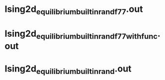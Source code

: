 * Ising2d_equilibrium_builtin_rand_f77.out
** data                                                            :noexport:
*** builtin rand
**** DEBUG
#+NAME: IG2D_EMC_builtin_rand_f77_DEBUG.dat
|  size |  i |        Temperature |          magnetism |              energy |
|-------+----+--------------------+--------------------+---------------------|
| 51x50 |  1 | 2.600000000000E+00 | 9.490190431402E-02 | -1.028249123137E+00 |
| 51x50 |  2 | 2.587755102041E+00 | 9.894256000030E-02 | -1.037039378823E+00 |
| 51x50 |  3 | 2.575510204082E+00 | 1.007743168630E-01 | -1.045927356863E+00 |
| 51x50 |  4 | 2.563265306122E+00 | 1.040448078434E-01 | -1.054925603137E+00 |
| 51x50 |  5 | 2.551020408163E+00 | 1.081682635297E-01 | -1.064414054902E+00 |
| 51x50 |  6 | 2.538775510204E+00 | 1.117204407846E-01 | -1.074026443921E+00 |
| 51x50 |  7 | 2.526530612245E+00 | 1.153103498042E-01 | -1.084072150588E+00 |
| 51x50 |  8 | 2.514285714286E+00 | 1.199402980395E-01 | -1.093688840784E+00 |
| 51x50 |  9 | 2.502040816327E+00 | 1.248100376473E-01 | -1.104331181176E+00 |
| 51x50 | 10 | 2.489795918367E+00 | 1.289421772552E-01 | -1.114876423529E+00 |
| 51x50 | 11 | 2.477551020408E+00 | 1.374832894120E-01 | -1.126179949804E+00 |
| 51x50 | 12 | 2.465306122449E+00 | 1.451214556866E-01 | -1.137348225882E+00 |
| 51x50 | 13 | 2.453061224490E+00 | 1.515255701964E-01 | -1.149089292549E+00 |
| 51x50 | 14 | 2.440816326531E+00 | 1.597958039218E-01 | -1.160949496470E+00 |
| 51x50 | 15 | 2.428571428571E+00 | 1.729040360787E-01 | -1.173522145882E+00 |
| 51x50 | 16 | 2.416326530612E+00 | 1.821532423532E-01 | -1.186805512157E+00 |
| 51x50 | 17 | 2.404081632653E+00 | 1.977464470591E-01 | -1.200651582745E+00 |
| 51x50 | 18 | 2.391836734694E+00 | 2.138293866669E-01 | -1.214886186666E+00 |
| 51x50 | 19 | 2.379591836735E+00 | 2.326395325492E-01 | -1.229674412549E+00 |
| 51x50 | 20 | 2.367346938776E+00 | 2.562373098041E-01 | -1.245750845490E+00 |
| 51x50 | 21 | 2.355102040816E+00 | 2.795618211767E-01 | -1.262608771764E+00 |
| 51x50 | 22 | 2.342857142857E+00 | 3.218504031374E-01 | -1.282893176470E+00 |
| 51x50 | 23 | 2.330612244898E+00 | 3.567611325491E-01 | -1.301953016470E+00 |
| 51x50 | 24 | 2.318367346939E+00 | 4.077836596079E-01 | -1.325266845490E+00 |
| 51x50 | 25 | 2.306122448980E+00 | 4.575185600000E-01 | -1.348764856470E+00 |
| 51x50 | 26 | 2.293877551020E+00 | 5.130303168627E-01 | -1.374862547451E+00 |
| 51x50 | 27 | 2.281632653061E+00 | 5.680989537254E-01 | -1.400823742745E+00 |
| 51x50 | 28 | 2.269387755102E+00 | 6.170732674509E-01 | -1.426075501176E+00 |
| 51x50 | 29 | 2.257142857143E+00 | 6.602372596077E-01 | -1.450633932549E+00 |
| 51x50 | 30 | 2.244897959184E+00 | 6.948460250979E-01 | -1.473272985098E+00 |
| 51x50 | 31 | 2.232653061224E+00 | 7.283593678429E-01 | -1.495877214117E+00 |
| 51x50 | 32 | 2.220408163265E+00 | 7.546706635292E-01 | -1.516456756078E+00 |
| 51x50 | 33 | 2.208163265306E+00 | 7.722179513723E-01 | -1.534183865098E+00 |
| 51x50 | 34 | 2.195918367347E+00 | 7.892714196076E-01 | -1.552016138039E+00 |
| 51x50 | 35 | 2.183673469388E+00 | 8.038979294115E-01 | -1.568260213333E+00 |
| 51x50 | 36 | 2.171428571429E+00 | 8.173168015683E-01 | -1.584518895686E+00 |
| 51x50 | 37 | 2.159183673469E+00 | 8.282057803919E-01 | -1.599150340392E+00 |
| 51x50 | 38 | 2.146938775510E+00 | 8.380017521565E-01 | -1.613126541176E+00 |
| 51x50 | 39 | 2.134693877551E+00 | 8.471773552938E-01 | -1.626802343529E+00 |
| 51x50 | 40 | 2.122448979592E+00 | 8.553501301958E-01 | -1.639633167058E+00 |
| 51x50 | 41 | 2.110204081633E+00 | 8.619838117644E-01 | -1.651823840000E+00 |
| 51x50 | 42 | 2.097959183673E+00 | 8.698489050977E-01 | -1.664192250980E+00 |
| 51x50 | 43 | 2.085714285714E+00 | 8.761504015684E-01 | -1.675354428235E+00 |
| 51x50 | 44 | 2.073469387755E+00 | 8.824342745095E-01 | -1.686681038431E+00 |
| 51x50 | 45 | 2.061224489796E+00 | 8.882377066663E-01 | -1.697696373333E+00 |
| 51x50 | 46 | 2.048979591837E+00 | 8.932130588232E-01 | -1.707528241568E+00 |
| 51x50 | 47 | 2.036734693878E+00 | 8.982021756858E-01 | -1.717694265097E+00 |
| 51x50 | 48 | 2.024489795918E+00 | 9.026998290191E-01 | -1.727119664313E+00 |
| 51x50 | 49 | 2.012244897959E+00 | 9.071891152935E-01 | -1.736540200783E+00 |
| 51x50 | 50 | 2.000000000000E+00 | 9.113639811759E-01 | -1.745620884705E+00 |
****
#+NAME: IG2D_EMC_builtin_rand_f77_RELEASE.dat
|  size |  i |        Temperature |          magnetism |              energy |
|-------+----+--------------------+--------------------+---------------------|
| 51x50 |  1 | 2.600000000000E+00 | 9.529406588265E-02 | -1.028357091765E+00 |
| 51x50 |  2 | 2.587755102041E+00 | 9.734979764735E-02 | -1.036855535686E+00 |
| 51x50 |  3 | 2.575510204082E+00 | 1.006920721572E-01 | -1.046050704314E+00 |
| 51x50 |  4 | 2.563265306122E+00 | 1.038996015689E-01 | -1.054857176471E+00 |
| 51x50 |  5 | 2.551020408163E+00 | 1.062554603925E-01 | -1.064325838431E+00 |
| 51x50 |  6 | 2.538775510204E+00 | 1.116676282356E-01 | -1.074119372549E+00 |
| 51x50 |  7 | 2.526530612245E+00 | 1.166490086277E-01 | -1.083672053333E+00 |
| 51x50 |  8 | 2.514285714286E+00 | 1.220990352944E-01 | -1.094141220392E+00 |
| 51x50 |  9 | 2.502040816327E+00 | 1.264155215689E-01 | -1.104299946667E+00 |
| 51x50 | 10 | 2.489795918367E+00 | 1.314356423532E-01 | -1.114853465098E+00 |
| 51x50 | 11 | 2.477551020408E+00 | 1.369079309807E-01 | -1.126090076863E+00 |
| 51x50 | 12 | 2.465306122449E+00 | 1.422223796081E-01 | -1.136875040000E+00 |
| 51x50 | 13 | 2.453061224490E+00 | 1.530651529415E-01 | -1.149231614117E+00 |
| 51x50 | 14 | 2.440816326531E+00 | 1.605669129415E-01 | -1.161013766274E+00 |
| 51x50 | 15 | 2.428571428571E+00 | 1.703710901963E-01 | -1.173781461961E+00 |
| 51x50 | 16 | 2.416326530612E+00 | 1.838101631375E-01 | -1.186882823529E+00 |
| 51x50 | 17 | 2.404081632653E+00 | 1.952088313728E-01 | -1.199854101961E+00 |
| 51x50 | 18 | 2.391836734694E+00 | 2.132568360787E-01 | -1.214870531765E+00 |
| 51x50 | 19 | 2.379591836735E+00 | 2.302696298041E-01 | -1.229471090196E+00 |
| 51x50 | 20 | 2.367346938776E+00 | 2.570723231375E-01 | -1.246000803137E+00 |
| 51x50 | 21 | 2.355102040816E+00 | 2.831440313727E-01 | -1.262778864314E+00 |
| 51x50 | 22 | 2.342857142857E+00 | 3.139013584315E-01 | -1.281245160784E+00 |
| 51x50 | 23 | 2.330612244898E+00 | 3.611515513727E-01 | -1.302754880000E+00 |
| 51x50 | 24 | 2.318367346939E+00 | 4.077624266667E-01 | -1.325386980392E+00 |
| 51x50 | 25 | 2.306122448980E+00 | 4.499664188236E-01 | -1.347478393725E+00 |
| 51x50 | 26 | 2.293877551020E+00 | 5.083849364706E-01 | -1.373427425882E+00 |
| 51x50 | 27 | 2.281632653061E+00 | 5.687432501960E-01 | -1.400585967058E+00 |
| 51x50 | 28 | 2.269387755102E+00 | 6.172814431371E-01 | -1.426168407843E+00 |
| 51x50 | 29 | 2.257142857143E+00 | 6.575612047058E-01 | -1.450236809411E+00 |
| 51x50 | 30 | 2.244897959184E+00 | 7.016911466665E-01 | -1.475327221960E+00 |
| 51x50 | 31 | 2.232653061224E+00 | 7.284402588233E-01 | -1.496107181176E+00 |
| 51x50 | 32 | 2.220408163265E+00 | 7.521676533331E-01 | -1.515562578823E+00 |
| 51x50 | 33 | 2.208163265306E+00 | 7.754295827449E-01 | -1.535382080000E+00 |
| 51x50 | 34 | 2.195918367347E+00 | 7.908034729409E-01 | -1.552245483921E+00 |
| 51x50 | 35 | 2.183673469388E+00 | 8.040092831370E-01 | -1.568817515294E+00 |
| 51x50 | 36 | 2.171428571429E+00 | 8.168889066664E-01 | -1.584081756862E+00 |
| 51x50 | 37 | 2.159183673469E+00 | 8.286706949017E-01 | -1.599302992941E+00 |
| 51x50 | 38 | 2.146938775510E+00 | 8.379134462742E-01 | -1.613310309019E+00 |
| 51x50 | 39 | 2.134693877551E+00 | 8.473300298036E-01 | -1.626953989019E+00 |
| 51x50 | 40 | 2.122448979592E+00 | 8.553913521566E-01 | -1.639717957646E+00 |
| 51x50 | 41 | 2.110204081633E+00 | 8.628312282350E-01 | -1.652023990588E+00 |
| 51x50 | 42 | 2.097959183673E+00 | 8.697245615684E-01 | -1.663939774117E+00 |
| 51x50 | 43 | 2.085714285714E+00 | 8.764266713723E-01 | -1.675606133333E+00 |
| 51x50 | 44 | 2.073469387755E+00 | 8.821153709801E-01 | -1.686429524705E+00 |
| 51x50 | 45 | 2.061224489796E+00 | 8.878575027448E-01 | -1.697274017254E+00 |
| 51x50 | 46 | 2.048979591837E+00 | 8.931712721565E-01 | -1.707528699607E+00 |
| 51x50 | 47 | 2.036734693878E+00 | 8.981963890192E-01 | -1.717661279999E+00 |
| 51x50 | 48 | 2.024489795918E+00 | 9.028402431367E-01 | -1.727291005489E+00 |
| 51x50 | 49 | 2.012244897959E+00 | 9.071295027446E-01 | -1.736510010979E+00 |
| 51x50 | 50 | 2.000000000000E+00 | 9.112626823523E-01 | -1.745491479215E+00 |
* Ising2d_equilibrium_builtin_rand_f77_withfunc.out
** data                                                            :noexport:
*** builtin rand
**** DEBUG
#+NAME: IG2D_EMC_builtin_rand_f77_withfunc_DEBUG.dat
|  size |  i |        Temperature |          magnetism |              energy |
|-------+----+--------------------+--------------------+---------------------|
| 51x50 |  1 | 2.600000000000E+00 | 9.460709333363E-02 | -1.028273763137E+00 |
| 51x50 |  2 | 2.587755102041E+00 | 9.844033254931E-02 | -1.037089110588E+00 |
| 51x50 |  3 | 2.575510204082E+00 | 1.006981678434E-01 | -1.046021025882E+00 |
| 51x50 |  4 | 2.563265306122E+00 | 1.036463843140E-01 | -1.054845342745E+00 |
| 51x50 |  5 | 2.551020408163E+00 | 1.072506666670E-01 | -1.064447849412E+00 |
| 51x50 |  6 | 2.538775510204E+00 | 1.113380517650E-01 | -1.074137791373E+00 |
| 51x50 |  7 | 2.526530612245E+00 | 1.159311043140E-01 | -1.083935228235E+00 |
| 51x50 |  8 | 2.514285714286E+00 | 1.206932674513E-01 | -1.094118400000E+00 |
| 51x50 |  9 | 2.502040816327E+00 | 1.252318682356E-01 | -1.104521107451E+00 |
| 51x50 | 10 | 2.489795918367E+00 | 1.295619184317E-01 | -1.114941154510E+00 |
| 51x50 | 11 | 2.477551020408E+00 | 1.382807419611E-01 | -1.126093552941E+00 |
| 51x50 | 12 | 2.465306122449E+00 | 1.435233552944E-01 | -1.137152878431E+00 |
| 51x50 | 13 | 2.453061224490E+00 | 1.519883686277E-01 | -1.149193675294E+00 |
| 51x50 | 14 | 2.440816326531E+00 | 1.610860705885E-01 | -1.161338785882E+00 |
| 51x50 | 15 | 2.428571428571E+00 | 1.733491403924E-01 | -1.173996947451E+00 |
| 51x50 | 16 | 2.416326530612E+00 | 1.835511388238E-01 | -1.186661286274E+00 |
| 51x50 | 17 | 2.404081632653E+00 | 1.973823419610E-01 | -1.200181929412E+00 |
| 51x50 | 18 | 2.391836734694E+00 | 2.127541223532E-01 | -1.214500655686E+00 |
| 51x50 | 19 | 2.379591836735E+00 | 2.346509286277E-01 | -1.230080834510E+00 |
| 51x50 | 20 | 2.367346938776E+00 | 2.592518117649E-01 | -1.246663171765E+00 |
| 51x50 | 21 | 2.355102040816E+00 | 2.889384109806E-01 | -1.264213593725E+00 |
| 51x50 | 22 | 2.342857142857E+00 | 3.248017129413E-01 | -1.283031827451E+00 |
| 51x50 | 23 | 2.330612244898E+00 | 3.652548156864E-01 | -1.304110892549E+00 |
| 51x50 | 24 | 2.318367346939E+00 | 4.066936188236E-01 | -1.325324831372E+00 |
| 51x50 | 25 | 2.306122448980E+00 | 4.596360815687E-01 | -1.349257769411E+00 |
| 51x50 | 26 | 2.293877551020E+00 | 5.164016972549E-01 | -1.375243372549E+00 |
| 51x50 | 27 | 2.281632653061E+00 | 5.664953552941E-01 | -1.399979981176E+00 |
| 51x50 | 28 | 2.269387755102E+00 | 6.215674698038E-01 | -1.427270384313E+00 |
| 51x50 | 29 | 2.257142857143E+00 | 6.646376439214E-01 | -1.451554149019E+00 |
| 51x50 | 30 | 2.244897959184E+00 | 6.982949741175E-01 | -1.474286456470E+00 |
| 51x50 | 31 | 2.232653061224E+00 | 7.304796627449E-01 | -1.496510290196E+00 |
| 51x50 | 32 | 2.220408163265E+00 | 7.530535356860E-01 | -1.516276090980E+00 |
| 51x50 | 33 | 2.208163265306E+00 | 7.748404972547E-01 | -1.535287592156E+00 |
| 51x50 | 34 | 2.195918367347E+00 | 7.895338447056E-01 | -1.552121499607E+00 |
| 51x50 | 35 | 2.183673469388E+00 | 8.050731984311E-01 | -1.568865179607E+00 |
| 51x50 | 36 | 2.171428571429E+00 | 8.175922211762E-01 | -1.584628329411E+00 |
| 51x50 | 37 | 2.159183673469E+00 | 8.284475058821E-01 | -1.599202952156E+00 |
| 51x50 | 38 | 2.146938775510E+00 | 8.381017725487E-01 | -1.613175858823E+00 |
| 51x50 | 39 | 2.134693877551E+00 | 8.473723780389E-01 | -1.626992978823E+00 |
| 51x50 | 40 | 2.122448979592E+00 | 8.554619827448E-01 | -1.639784310588E+00 |
| 51x50 | 41 | 2.110204081633E+00 | 8.630954117644E-01 | -1.652280404705E+00 |
| 51x50 | 42 | 2.097959183673E+00 | 8.698583639213E-01 | -1.664042481568E+00 |
| 51x50 | 43 | 2.085714285714E+00 | 8.763806070586E-01 | -1.675690023529E+00 |
| 51x50 | 44 | 2.073469387755E+00 | 8.824244345095E-01 | -1.686730647843E+00 |
| 51x50 | 45 | 2.061224489796E+00 | 8.879034070585E-01 | -1.697165141960E+00 |
| 51x50 | 46 | 2.048979591837E+00 | 8.933742917643E-01 | -1.707812279215E+00 |
| 51x50 | 47 | 2.036734693878E+00 | 8.981542274505E-01 | -1.717582967842E+00 |
| 51x50 | 48 | 2.024489795918E+00 | 9.027674447053E-01 | -1.727179240783E+00 |
| 51x50 | 49 | 2.012244897959E+00 | 9.071858572543E-01 | -1.736581502744E+00 |
| 51x50 | 50 | 2.000000000000E+00 | 9.113374478425E-01 | -1.745582305882E+00 |
**** RELEASE
#+NAME: IG2D_EMC_builtin_rand_f77_withfunc_RELEASE.dat
|  size |  i |        Temperature |          magnetism |              energy |
|-------+----+--------------------+--------------------+---------------------|
| 51x50 |  1 | 2.600000000000E+00 | 9.494930509833E-02 | -1.028147441569E+00 |
| 51x50 |  2 | 2.587755102041E+00 | 9.785078901990E-02 | -1.037033719216E+00 |
| 51x50 |  3 | 2.575510204082E+00 | 1.001774447062E-01 | -1.045830704314E+00 |
| 51x50 |  4 | 2.563265306122E+00 | 1.044385615689E-01 | -1.054947115294E+00 |
| 51x50 |  5 | 2.551020408163E+00 | 1.074928188238E-01 | -1.064344360784E+00 |
| 51x50 |  6 | 2.538775510204E+00 | 1.103410023532E-01 | -1.074112298039E+00 |
| 51x50 |  7 | 2.526530612245E+00 | 1.149317976474E-01 | -1.083907121569E+00 |
| 51x50 |  8 | 2.514285714286E+00 | 1.211535905885E-01 | -1.094126023529E+00 |
| 51x50 |  9 | 2.502040816327E+00 | 1.258880800003E-01 | -1.104517402353E+00 |
| 51x50 | 10 | 2.489795918367E+00 | 1.302706807846E-01 | -1.115059620392E+00 |
| 51x50 | 11 | 2.477551020408E+00 | 1.382730917650E-01 | -1.126409543529E+00 |
| 51x50 | 12 | 2.465306122449E+00 | 1.450536219611E-01 | -1.137628574118E+00 |
| 51x50 | 13 | 2.453061224490E+00 | 1.497099984317E-01 | -1.148936843921E+00 |
| 51x50 | 14 | 2.440816326531E+00 | 1.618341349022E-01 | -1.161298302745E+00 |
| 51x50 | 15 | 2.428571428571E+00 | 1.705465301964E-01 | -1.173360618039E+00 |
| 51x50 | 16 | 2.416326530612E+00 | 1.856892517650E-01 | -1.187010230588E+00 |
| 51x50 | 17 | 2.404081632653E+00 | 1.992523498042E-01 | -1.200524326274E+00 |
| 51x50 | 18 | 2.391836734694E+00 | 2.143672078434E-01 | -1.214412185098E+00 |
| 51x50 | 19 | 2.379591836735E+00 | 2.328070713728E-01 | -1.229567090196E+00 |
| 51x50 | 20 | 2.367346938776E+00 | 2.556351372551E-01 | -1.245719237647E+00 |
| 51x50 | 21 | 2.355102040816E+00 | 2.790441819610E-01 | -1.262349013333E+00 |
| 51x50 | 22 | 2.342857142857E+00 | 3.188375968629E-01 | -1.282237455686E+00 |
| 51x50 | 23 | 2.330612244898E+00 | 3.582575262746E-01 | -1.302332887843E+00 |
| 51x50 | 24 | 2.318367346939E+00 | 4.047437568628E-01 | -1.325003134117E+00 |
| 51x50 | 25 | 2.306122448980E+00 | 4.535628611765E-01 | -1.347818613333E+00 |
| 51x50 | 26 | 2.293877551020E+00 | 5.065995780392E-01 | -1.372913079215E+00 |
| 51x50 | 27 | 2.281632653061E+00 | 5.642807764705E-01 | -1.399470108235E+00 |
| 51x50 | 28 | 2.269387755102E+00 | 6.217074839214E-01 | -1.427411871372E+00 |
| 51x50 | 29 | 2.257142857143E+00 | 6.634829537254E-01 | -1.451742883137E+00 |
| 51x50 | 30 | 2.244897959184E+00 | 6.983242729410E-01 | -1.474031595294E+00 |
| 51x50 | 31 | 2.232653061224E+00 | 7.304377631370E-01 | -1.496241665882E+00 |
| 51x50 | 32 | 2.220408163265E+00 | 7.536198854900E-01 | -1.516201189019E+00 |
| 51x50 | 33 | 2.208163265306E+00 | 7.734910274507E-01 | -1.534882061176E+00 |
| 51x50 | 34 | 2.195918367347E+00 | 7.895072737252E-01 | -1.551965709803E+00 |
| 51x50 | 35 | 2.183673469388E+00 | 8.038368109801E-01 | -1.568236116078E+00 |
| 51x50 | 36 | 2.171428571429E+00 | 8.170080392154E-01 | -1.584258170980E+00 |
| 51x50 | 37 | 2.159183673469E+00 | 8.274291011761E-01 | -1.598524740392E+00 |
| 51x50 | 38 | 2.146938775510E+00 | 8.385495890193E-01 | -1.613377107450E+00 |
| 51x50 | 39 | 2.134693877551E+00 | 8.473359356859E-01 | -1.626837383529E+00 |
| 51x50 | 40 | 2.122448979592E+00 | 8.554059607840E-01 | -1.639677640784E+00 |
| 51x50 | 41 | 2.110204081633E+00 | 8.628328533330E-01 | -1.652113402352E+00 |
| 51x50 | 42 | 2.097959183673E+00 | 8.699138807840E-01 | -1.664067231372E+00 |
| 51x50 | 43 | 2.085714285714E+00 | 8.763621364703E-01 | -1.675671770980E+00 |
| 51x50 | 44 | 2.073469387755E+00 | 8.821897207840E-01 | -1.686521860392E+00 |
| 51x50 | 45 | 2.061224489796E+00 | 8.880888956860E-01 | -1.697415272156E+00 |
| 51x50 | 46 | 2.048979591837E+00 | 8.930589819604E-01 | -1.707530045489E+00 |
| 51x50 | 47 | 2.036734693878E+00 | 8.979401882348E-01 | -1.717351083921E+00 |
| 51x50 | 48 | 2.024489795918E+00 | 9.028203388230E-01 | -1.727269198430E+00 |
| 51x50 | 49 | 2.012244897959E+00 | 9.071991937249E-01 | -1.736639328627E+00 |
| 51x50 | 50 | 2.000000000000E+00 | 9.113031325484E-01 | -1.745530290195E+00 |
* Ising2d_equilibrium_builtin_rand.out
** data                                                            :noexport:
*** builtin rand
**** DEBUG
#+NAME: IG2D_EMC_builtin_rand_f90_class_DEBUG.dat
|  size |  i |        Temperature |          magnetism |              energy |
|-------+----+--------------------+--------------------+---------------------|
| 51x50 |  1 | 2.600000000000E+00 | 9.510608156892E-02 | -1.028356031372E+00 |
| 51x50 |  2 | 2.587755102041E+00 | 9.830565490226E-02 | -1.036964661961E+00 |
| 51x50 |  3 | 2.575510204082E+00 | 1.008678368630E-01 | -1.046095065098E+00 |
| 51x50 |  4 | 2.563265306122E+00 | 1.041105286277E-01 | -1.054782647843E+00 |
| 51x50 |  5 | 2.551020408163E+00 | 1.075886196081E-01 | -1.064717800784E+00 |
| 51x50 |  6 | 2.538775510204E+00 | 1.114238180395E-01 | -1.073958315294E+00 |
| 51x50 |  7 | 2.526530612245E+00 | 1.166051843140E-01 | -1.083834713725E+00 |
| 51x50 |  8 | 2.514285714286E+00 | 1.199231419611E-01 | -1.093838133333E+00 |
| 51x50 |  9 | 2.502040816327E+00 | 1.248746698042E-01 | -1.104428549020E+00 |
| 51x50 | 10 | 2.489795918367E+00 | 1.302673725493E-01 | -1.114760580392E+00 |
| 51x50 | 11 | 2.477551020408E+00 | 1.380067796081E-01 | -1.126298848627E+00 |
| 51x50 | 12 | 2.465306122449E+00 | 1.439063952944E-01 | -1.137135626667E+00 |
| 51x50 | 13 | 2.453061224490E+00 | 1.497425145101E-01 | -1.148410610196E+00 |
| 51x50 | 14 | 2.440816326531E+00 | 1.622428925493E-01 | -1.161342280784E+00 |
| 51x50 | 15 | 2.428571428571E+00 | 1.715996596081E-01 | -1.173809606274E+00 |
| 51x50 | 16 | 2.416326530612E+00 | 1.830561756865E-01 | -1.186813590588E+00 |
| 51x50 | 17 | 2.404081632653E+00 | 1.980517129414E-01 | -1.200418255686E+00 |
| 51x50 | 18 | 2.391836734694E+00 | 2.117794980395E-01 | -1.214243808627E+00 |
| 51x50 | 19 | 2.379591836735E+00 | 2.332993631375E-01 | -1.229907040000E+00 |
| 51x50 | 20 | 2.367346938776E+00 | 2.550385850982E-01 | -1.245661254902E+00 |
| 51x50 | 21 | 2.355102040816E+00 | 2.862823262747E-01 | -1.263754224314E+00 |
| 51x50 | 22 | 2.342857142857E+00 | 3.173347890198E-01 | -1.282224988235E+00 |
| 51x50 | 23 | 2.330612244898E+00 | 3.632993850981E-01 | -1.303456800000E+00 |
| 51x50 | 24 | 2.318367346939E+00 | 4.015331309805E-01 | -1.324196542745E+00 |
| 51x50 | 25 | 2.306122448980E+00 | 4.553374196079E-01 | -1.348257286274E+00 |
| 51x50 | 26 | 2.293877551020E+00 | 5.145984094117E-01 | -1.374736367058E+00 |
| 51x50 | 27 | 2.281632653061E+00 | 5.684367984313E-01 | -1.400375529411E+00 |
| 51x50 | 28 | 2.269387755102E+00 | 6.192975921567E-01 | -1.426514892549E+00 |
| 51x50 | 29 | 2.257142857143E+00 | 6.625481521567E-01 | -1.451342337255E+00 |
| 51x50 | 30 | 2.244897959184E+00 | 6.994094321567E-01 | -1.474659940392E+00 |
| 51x50 | 31 | 2.232653061224E+00 | 7.326534321567E-01 | -1.496821781960E+00 |
| 51x50 | 32 | 2.220408163265E+00 | 7.518920250978E-01 | -1.515755491764E+00 |
| 51x50 | 33 | 2.208163265306E+00 | 7.730780972546E-01 | -1.534350952156E+00 |
| 51x50 | 34 | 2.195918367347E+00 | 7.887639654899E-01 | -1.551788847058E+00 |
| 51x50 | 35 | 2.183673469388E+00 | 8.044588486272E-01 | -1.568737308235E+00 |
| 51x50 | 36 | 2.171428571429E+00 | 8.156177145095E-01 | -1.583865866666E+00 |
| 51x50 | 37 | 2.159183673469E+00 | 8.281770368625E-01 | -1.599120520784E+00 |
| 51x50 | 38 | 2.146938775510E+00 | 8.385948156860E-01 | -1.613519532548E+00 |
| 51x50 | 39 | 2.134693877551E+00 | 8.474415999997E-01 | -1.626888015686E+00 |
| 51x50 | 40 | 2.122448979592E+00 | 8.554447262742E-01 | -1.639764398431E+00 |
| 51x50 | 41 | 2.110204081633E+00 | 8.629030698036E-01 | -1.652095221960E+00 |
| 51x50 | 42 | 2.097959183673E+00 | 8.698923780389E-01 | -1.664147717647E+00 |
| 51x50 | 43 | 2.085714285714E+00 | 8.764386462743E-01 | -1.675555218823E+00 |
| 51x50 | 44 | 2.073469387755E+00 | 8.824532925487E-01 | -1.686703839999E+00 |
| 51x50 | 45 | 2.061224489796E+00 | 8.881448188232E-01 | -1.697460119215E+00 |
| 51x50 | 46 | 2.048979591837E+00 | 8.931787403918E-01 | -1.707516470587E+00 |
| 51x50 | 47 | 2.036734693878E+00 | 8.981630399996E-01 | -1.717707363136E+00 |
| 51x50 | 48 | 2.024489795918E+00 | 9.026902211760E-01 | -1.727100878430E+00 |
| 51x50 | 49 | 2.012244897959E+00 | 9.072397349014E-01 | -1.736601879215E+00 |
| 51x50 | 50 | 2.000000000000E+00 | 9.113139027445E-01 | -1.745511024313E+00 |
**** RELEASE
#+NAME: IG2D_EMC_builtin_rand_f90_class_RELEASE.dat
|  size |  i |        Temperature |          magnetism |              energy |
|-------+----+--------------------+--------------------+---------------------|
| 51x50 |  1 | 2.600000000000E+00 | 9.510608156892E-02 | -1.028356031372E+00 |
| 51x50 |  2 | 2.587755102041E+00 | 9.830565490226E-02 | -1.036964661961E+00 |
| 51x50 |  3 | 2.575510204082E+00 | 1.008678368630E-01 | -1.046095065098E+00 |
| 51x50 |  4 | 2.563265306122E+00 | 1.041105286277E-01 | -1.054782647843E+00 |
| 51x50 |  5 | 2.551020408163E+00 | 1.075886196081E-01 | -1.064717800784E+00 |
| 51x50 |  6 | 2.538775510204E+00 | 1.114238180395E-01 | -1.073958315294E+00 |
| 51x50 |  7 | 2.526530612245E+00 | 1.166051843140E-01 | -1.083834713725E+00 |
| 51x50 |  8 | 2.514285714286E+00 | 1.199231419611E-01 | -1.093838133333E+00 |
| 51x50 |  9 | 2.502040816327E+00 | 1.248746698042E-01 | -1.104428549020E+00 |
| 51x50 | 10 | 2.489795918367E+00 | 1.302673725493E-01 | -1.114760580392E+00 |
| 51x50 | 11 | 2.477551020408E+00 | 1.380067796081E-01 | -1.126298848627E+00 |
| 51x50 | 12 | 2.465306122449E+00 | 1.439063952944E-01 | -1.137135626667E+00 |
| 51x50 | 13 | 2.453061224490E+00 | 1.497425145101E-01 | -1.148410610196E+00 |
| 51x50 | 14 | 2.440816326531E+00 | 1.622428925493E-01 | -1.161342280784E+00 |
| 51x50 | 15 | 2.428571428571E+00 | 1.715996596081E-01 | -1.173809606274E+00 |
| 51x50 | 16 | 2.416326530612E+00 | 1.830561756865E-01 | -1.186813590588E+00 |
| 51x50 | 17 | 2.404081632653E+00 | 1.980517129414E-01 | -1.200418255686E+00 |
| 51x50 | 18 | 2.391836734694E+00 | 2.117794980395E-01 | -1.214243808627E+00 |
| 51x50 | 19 | 2.379591836735E+00 | 2.332993631375E-01 | -1.229907040000E+00 |
| 51x50 | 20 | 2.367346938776E+00 | 2.550385850982E-01 | -1.245661254902E+00 |
| 51x50 | 21 | 2.355102040816E+00 | 2.862823262747E-01 | -1.263754224314E+00 |
| 51x50 | 22 | 2.342857142857E+00 | 3.173347890198E-01 | -1.282224988235E+00 |
| 51x50 | 23 | 2.330612244898E+00 | 3.632993850981E-01 | -1.303456800000E+00 |
| 51x50 | 24 | 2.318367346939E+00 | 4.015331309805E-01 | -1.324196542745E+00 |
| 51x50 | 25 | 2.306122448980E+00 | 4.553374196079E-01 | -1.348257286274E+00 |
| 51x50 | 26 | 2.293877551020E+00 | 5.145984094117E-01 | -1.374736367058E+00 |
| 51x50 | 27 | 2.281632653061E+00 | 5.684367984313E-01 | -1.400375529411E+00 |
| 51x50 | 28 | 2.269387755102E+00 | 6.192975921567E-01 | -1.426514892549E+00 |
| 51x50 | 29 | 2.257142857143E+00 | 6.625481521567E-01 | -1.451342337255E+00 |
| 51x50 | 30 | 2.244897959184E+00 | 6.994094321567E-01 | -1.474659940392E+00 |
| 51x50 | 31 | 2.232653061224E+00 | 7.326534321567E-01 | -1.496821781960E+00 |
| 51x50 | 32 | 2.220408163265E+00 | 7.518920250978E-01 | -1.515755491764E+00 |
| 51x50 | 33 | 2.208163265306E+00 | 7.730780972546E-01 | -1.534350952156E+00 |
| 51x50 | 34 | 2.195918367347E+00 | 7.887639654899E-01 | -1.551788847058E+00 |
| 51x50 | 35 | 2.183673469388E+00 | 8.044588486272E-01 | -1.568737308235E+00 |
| 51x50 | 36 | 2.171428571429E+00 | 8.156177145095E-01 | -1.583865866666E+00 |
| 51x50 | 37 | 2.159183673469E+00 | 8.281770368625E-01 | -1.599120520784E+00 |
| 51x50 | 38 | 2.146938775510E+00 | 8.385948156860E-01 | -1.613519532548E+00 |
| 51x50 | 39 | 2.134693877551E+00 | 8.474415999997E-01 | -1.626888015686E+00 |
| 51x50 | 40 | 2.122448979592E+00 | 8.554447262742E-01 | -1.639764398431E+00 |
| 51x50 | 41 | 2.110204081633E+00 | 8.629030698036E-01 | -1.652095221960E+00 |
| 51x50 | 42 | 2.097959183673E+00 | 8.698923780389E-01 | -1.664147717647E+00 |
| 51x50 | 43 | 2.085714285714E+00 | 8.764386462743E-01 | -1.675555218823E+00 |
| 51x50 | 44 | 2.073469387755E+00 | 8.824532925487E-01 | -1.686703839999E+00 |
| 51x50 | 45 | 2.061224489796E+00 | 8.881448188232E-01 | -1.697460119215E+00 |
| 51x50 | 46 | 2.048979591837E+00 | 8.931787403918E-01 | -1.707516470587E+00 |
| 51x50 | 47 | 2.036734693878E+00 | 8.981630399996E-01 | -1.717707363136E+00 |
| 51x50 | 48 | 2.024489795918E+00 | 9.026902211760E-01 | -1.727100878430E+00 |
| 51x50 | 49 | 2.012244897959E+00 | 9.072397349014E-01 | -1.736601879215E+00 |
| 51x50 | 50 | 2.000000000000E+00 | 9.113139027445E-01 | -1.745511024313E+00 |
